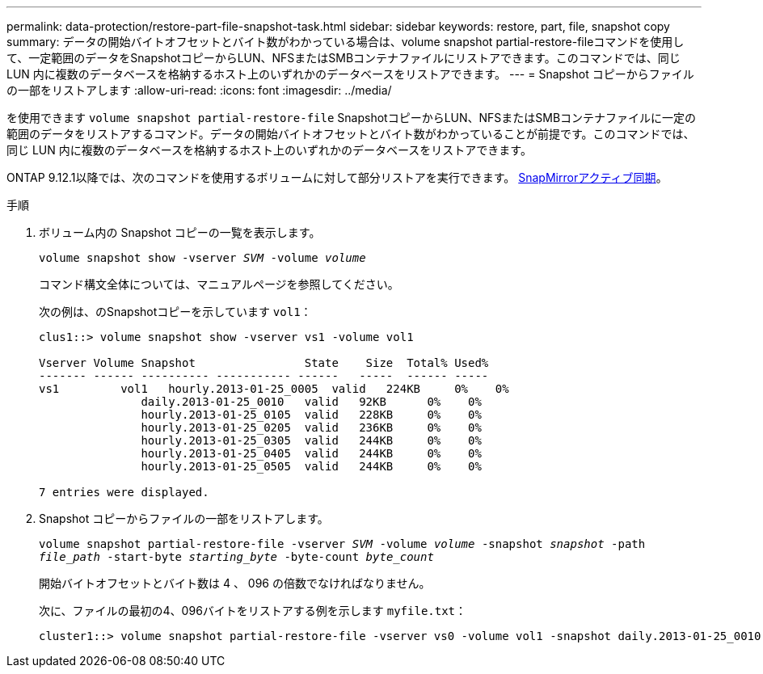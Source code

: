---
permalink: data-protection/restore-part-file-snapshot-task.html 
sidebar: sidebar 
keywords: restore, part, file, snapshot copy 
summary: データの開始バイトオフセットとバイト数がわかっている場合は、volume snapshot partial-restore-fileコマンドを使用して、一定範囲のデータをSnapshotコピーからLUN、NFSまたはSMBコンテナファイルにリストアできます。このコマンドでは、同じ LUN 内に複数のデータベースを格納するホスト上のいずれかのデータベースをリストアできます。 
---
= Snapshot コピーからファイルの一部をリストアします
:allow-uri-read: 
:icons: font
:imagesdir: ../media/


[role="lead"]
を使用できます `volume snapshot partial-restore-file` SnapshotコピーからLUN、NFSまたはSMBコンテナファイルに一定の範囲のデータをリストアするコマンド。データの開始バイトオフセットとバイト数がわかっていることが前提です。このコマンドでは、同じ LUN 内に複数のデータベースを格納するホスト上のいずれかのデータベースをリストアできます。

ONTAP 9.12.1以降では、次のコマンドを使用するボリュームに対して部分リストアを実行できます。 xref:../snapmirror-active-sync/index.html[SnapMirrorアクティブ同期]。

.手順
. ボリューム内の Snapshot コピーの一覧を表示します。
+
`volume snapshot show -vserver _SVM_ -volume _volume_`

+
コマンド構文全体については、マニュアルページを参照してください。

+
次の例は、のSnapshotコピーを示しています `vol1`：

+
[listing]
----

clus1::> volume snapshot show -vserver vs1 -volume vol1

Vserver Volume Snapshot                State    Size  Total% Used%
------- ------ ---------- ----------- ------   -----  ------ -----
vs1	    vol1   hourly.2013-01-25_0005  valid   224KB     0%    0%
               daily.2013-01-25_0010   valid   92KB      0%    0%
               hourly.2013-01-25_0105  valid   228KB     0%    0%
               hourly.2013-01-25_0205  valid   236KB     0%    0%
               hourly.2013-01-25_0305  valid   244KB     0%    0%
               hourly.2013-01-25_0405  valid   244KB     0%    0%
               hourly.2013-01-25_0505  valid   244KB     0%    0%

7 entries were displayed.
----
. Snapshot コピーからファイルの一部をリストアします。
+
`volume snapshot partial-restore-file -vserver _SVM_ -volume _volume_ -snapshot _snapshot_ -path _file_path_ -start-byte _starting_byte_ -byte-count _byte_count_`

+
開始バイトオフセットとバイト数は 4 、 096 の倍数でなければなりません。

+
次に、ファイルの最初の4、096バイトをリストアする例を示します `myfile.txt`：

+
[listing]
----
cluster1::> volume snapshot partial-restore-file -vserver vs0 -volume vol1 -snapshot daily.2013-01-25_0010 -path /myfile.txt -start-byte 0 -byte-count 4096
----

